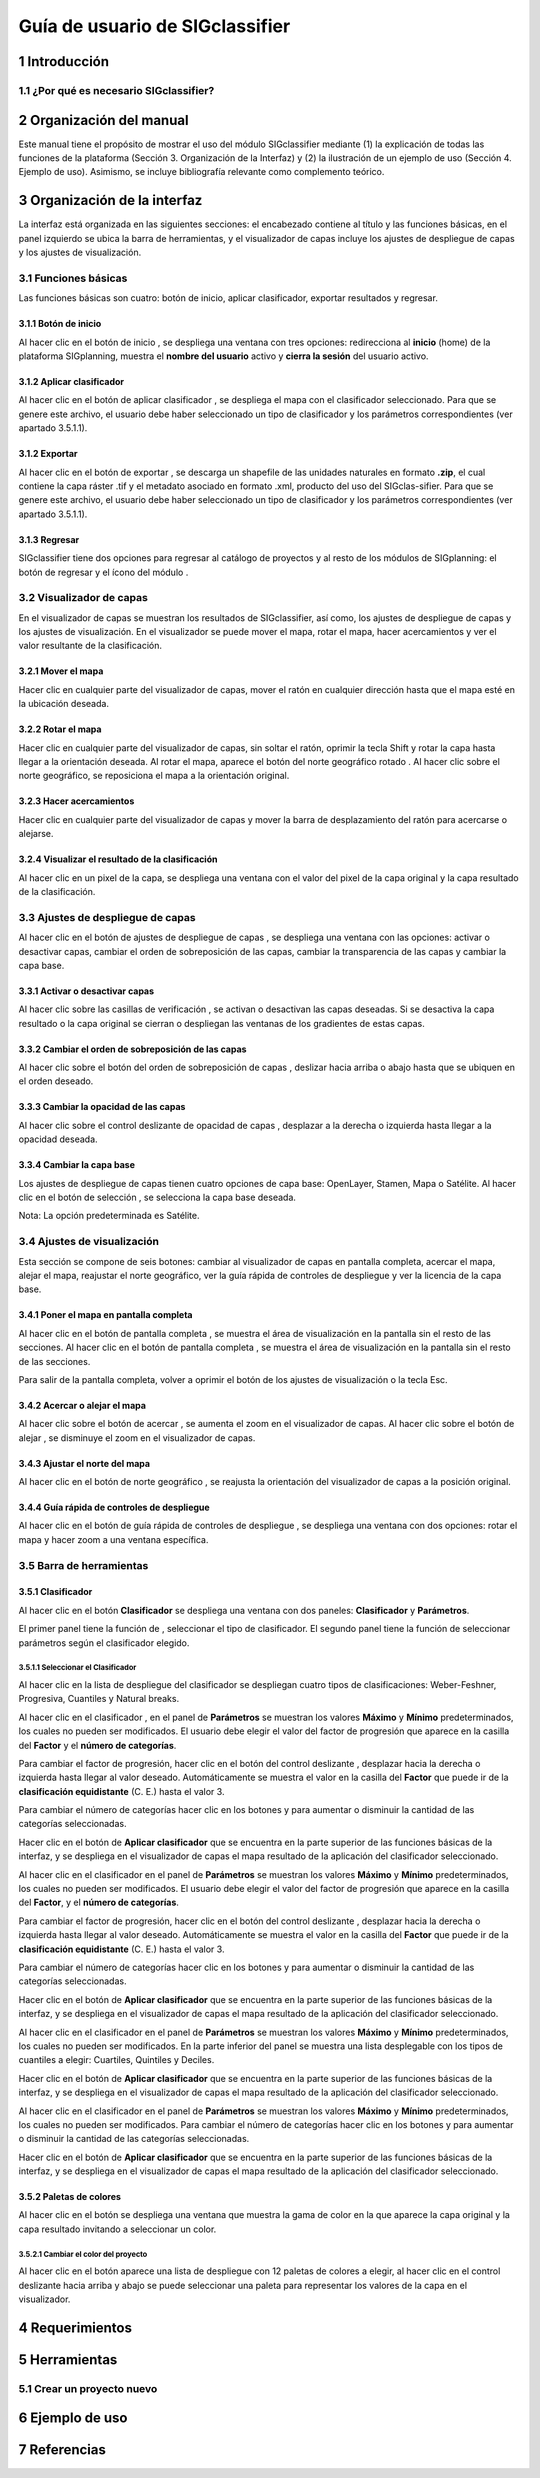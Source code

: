 
Guía de usuario de SIGclassifier
################################

1 Introducción
***************

1.1	¿Por qué es necesario SIGclassifier?
=========================================

2 Organización del manual 
*************************

Este manual tiene el propósito de mostrar el uso del módulo SIGclassifier mediante (1) la explicación de todas las funciones de la plataforma (Sección 3. Organización de la Interfaz) y (2) la ilustración de un ejemplo de uso (Sección 4. Ejemplo de uso). Asimismo, se incluye bibliografía relevante como complemento teórico.

3 Organización de la interfaz
*****************************
.. imagen:: /imagenes/mapa_org_interfaz_sigclassifier.png 

La interfaz está organizada en las siguientes secciones: |no_1| el encabezado contiene al título y las funciones básicas, |no_2| en el panel izquierdo se ubica la barra de herramientas, y |no_3| el visualizador de capas incluye |no_4| los ajustes de despliegue de capas y |no_5| los ajustes de visualización.

3.1	Funciones básicas
=====================

Las funciones básicas son cuatro: botón de inicio, aplicar clasificador, exportar resultados y regresar.

3.1.1 Botón de inicio
---------------------

Al hacer clic en el botón de inicio |b_inicio|, se despliega una ventana con tres opciones: |no_1| redirecciona al **inicio** (home) de la plataforma SIGplanning, |no_2| muestra el **nombre del usuario** activo y |no_3| **cierra la sesión** del usuario activo. 

.. imagen:: /imagenes/mapa_b_inicio_sigclassifier.png

3.1.2 Aplicar clasificador
--------------------------

Al hacer clic en el botón de aplicar clasificador |b_aplicar|, se despliega el mapa con el clasificador seleccionado. Para que se genere este archivo, el usuario debe haber seleccionado un tipo de clasificador y los parámetros correspondientes (ver apartado 3.5.1.1).

.. imagen:: /imagenes/mapa_aplica_clasificador.png

3.1.2 Exportar
--------------

Al hacer clic en el botón de exportar |b_exportar|, se descarga un shapefile de las unidades naturales en formato **.zip**, el cual contiene la capa ráster .tif y el metadato asociado en formato .xml, producto del uso del SIGclas-sifier. Para que se genere este archivo, el usuario debe haber seleccionado un tipo de clasificador y los parámetros correspondientes (ver apartado 3.5.1.1).

.. imagen:: /imagenes/mapa_b_exportar_sigclassifier.png

3.1.3 Regresar
--------------

SIGclassifier tiene dos opciones para regresar al catálogo de proyectos y al resto de los módulos de SIGplanning: |no_1| el botón de regresar |b_regresar| y |no_2| el ícono del módulo |b_icono_classifier|. 

.. imagen:: /imagenes/mapa_b_regresar_sigclassifier.png

3.2	Visualizador de capas 
=========================

En el visualizador de capas |no_1| se muestran los resultados de SIGclassifier, así como, |no_2| los ajustes de despliegue de capas y |no_3| los ajustes de visualización. En el visualizador se puede mover el mapa, rotar el mapa, hacer acercamientos y ver el valor resultante de la clasificación.  

.. imagen:: /imagenes/mapa_vis_capas_sigclassifier.png

3.2.1 Mover el mapa
-------------------

Hacer clic en cualquier parte del visualizador de capas, mover el ratón en cualquier dirección hasta que el mapa esté en la ubicación deseada. 

.. imagen:: /imagenes/mapa_mover_sigclassifier.png

3.2.2 Rotar el mapa
-------------------
Hacer clic en cualquier parte del visualizador de capas, sin soltar el ratón, oprimir la tecla Shift y rotar la capa hasta llegar a la orientación deseada. 
Al rotar el mapa, |no_1| aparece el botón del norte geográfico rotado |b_norterotado|. Al hacer clic sobre el norte geográfico, se reposiciona el mapa a la orientación original.    

.. imagen:: /imagenes/mapa_rotado_sigclassifier.png

3.2.3 Hacer acercamientos
-------------------------

Hacer clic en cualquier parte del visualizador de capas y mover la barra de desplazamiento del ratón para acercarse o alejarse. 

.. imagen:: /imagenes/mapa_acercar_sigclassifier.png

3.2.4 Visualizar el resultado de la clasificación
-------------------------------------------------

Al hacer clic en un pixel de la capa, se despliega |no_1| una ventana con el valor del pixel de la capa original y la capa resultado de la clasificación. 

.. imagen:: /imagenes/mapa_vis_clasif_sigclassifier.png 

3.3	Ajustes de despliegue de capas 
==================================

Al hacer clic en el botón de ajustes de despliegue de capas |b_ajuste_capas|, se despliega una ventana con las opciones: |no_1| activar o desactivar capas, |no_2| cambiar el orden de sobreposición de las capas, |no_3| cambiar la transparencia de las capas y |no_4| cambiar la capa base. 

.. imagen:: /imagenes/mapa_desp_capa_sigclassifier.png

3.3.1 Activar o desactivar capas
--------------------------------

Al hacer clic sobre las casillas de verificación |b_activar_capas|, |no_1| se activan o desactivan las capas deseadas. Si se desactiva la capa resultado o la capa original |no_2| se cierran o despliegan las ventanas de los gradientes de estas capas.  

.. imagen:: /imagenes/mapa_b_activarcapa_sigclassifier.png

3.3.2	Cambiar el orden de sobreposición de las capas
------------------------------------------------------
 
Al hacer clic sobre el botón del orden de sobreposición de capas |b_sobreposicion|, deslizar hacia arriba o abajo hasta que se ubiquen en el orden deseado. 

.. imagen:: /imagenes/mapa_sobreposicion_sigclassifier.png

3.3.3	Cambiar la opacidad de las capas
----------------------------------------

Al hacer clic sobre el control deslizante de opacidad de capas |b_opacidad|, desplazar a la derecha o izquierda hasta llegar a la opacidad deseada.

.. imagen:: /imagenes/mapa_opacidad_sigclassifier.png
 
3.3.4	Cambiar la capa base
----------------------------

Los ajustes de despliegue de capas tienen cuatro opciones de capa base: |no_1| OpenLayer, |no_2| Stamen, |no_3| Mapa o |no_4| Satélite. Al hacer clic en el botón de selección |b_seleccion|, se selecciona la capa base deseada. 

.. imagen:: /imagenes/mapa_camb_capab_sigclassifier.png

Nota: La opción predeterminada es Satélite.  

3.4	Ajustes de visualización
============================

Esta sección se compone de seis botones: |no_1| cambiar al visualizador de capas en pantalla completa, |no_2| acercar el mapa, |no_3| alejar el mapa, |no_4| reajustar el norte geográfico, |no_5| ver la guía rápida de controles de despliegue y |no_6| ver la licencia de la capa base. 
 
.. imagen:: /imagenes/mapa_ajustes_vis_sigclassifier.png

3.4.1	Poner el mapa en pantalla completa
------------------------------------------

Al hacer clic |no_1| en el botón de pantalla completa |b_pantalla_comp|, |no_2| se muestra el área de visualización en la pantalla sin el resto de las secciones. 
Al hacer clic |no_1| en el botón de pantalla completa |b_pantalla_comp|, |no_2| se muestra el área de visualización en la pantalla sin el resto de las secciones. 

.. imagen:: /imagenes/mapa_pantalla_comp_sigclassifier.png

.. imagen:: /imagenes/mapa_pantalla_comp2_sigclassifier.png

Para salir de la pantalla completa, volver a oprimir el botón de los ajustes de visualización o la tecla Esc. 

3.4.2	Acercar o alejar el mapa
--------------------------------

Al hacer clic sobre el botón de acercar |b_mas|, |no_1| se aumenta el zoom en el visualizador de capas. 
Al hacer clic sobre el botón de alejar |b_menos|, |no_2| se disminuye el zoom en el visualizador de capas. 

.. imagen:: /imagenes/mapa_acercar_alejar_sigclassifier.png

3.4.3	Ajustar el norte del mapa
---------------------------------
 
Al hacer clic en el botón de norte geográfico |b_norte|, se reajusta la orientación del visualizador de capas a la posición original.  

.. imagen:: /imagenes/mapa_ajustar_norte_sigclassifier.png

3.4.4	Guía rápida de controles de despliegue
----------------------------------------------

Al hacer clic en el botón de guía rápida de controles de despliegue |b_interrogacion|, se despliega una ventana con dos opciones: |no_1| rotar el mapa y |no_2| hacer zoom a una ventana específica. 

.. imagen:: /imagenes/mapa_guia_sigclassifier.png

3.5	Barra de herramientas 
=========================

3.5.1 Clasificador 
--------------------------

Al hacer clic en el botón **Clasificador** |b_atributos| se despliega una ventana con dos paneles: |no_1| **Clasificador** y |no_2| **Parámetros**.

.. imagen:: /imagenes/mapa_b_clasificador.png

El primer panel tiene la función de |no_1|, seleccionar el tipo de clasificador. El segundo panel tiene la función de |no_2| seleccionar parámetros según el clasificador elegido.

.. imagen:: /imagenes/fi_ventana_clasif.png

3.5.1.1	Seleccionar el Clasificador
^^^^^^^^^^^^^^^^^^^^^^^^^^^^^^^^^^^

Al hacer clic en la lista de despliegue |b_seleccionar| del clasificador se despliegan cuatro tipos de clasificaciones: |no_1| Weber-Feshner, |no_2| Progresiva, |no_3| Cuantiles y |no_4| Natural breaks.

.. imagen:: /imagenes/fi_ventana_selec_clasif.png            
 
Al hacer clic en el clasificador |b_weber|, en el panel de **Parámetros** se muestran los valores **Máximo** y **Mínimo** predeterminados, los cuales no pueden ser modificados. El usuario debe elegir |no_1| el valor del factor de progresión que aparece |no_2| en la casilla del **Factor** y |no_3| el **número de categorías**.

.. imagen:: /imagenes/fi_ventana_clasif_weber.png    

Para cambiar el factor de progresión, hacer clic en el botón del control deslizante |b_factor_progre|, desplazar hacia la derecha o izquierda hasta llegar al valor deseado. Automáticamente se muestra el valor en la casilla del **Factor** que puede ir de la **clasificación equidistante** (C. E.) hasta el valor 3. 

.. imagen:: /imagenes/fi_ventana_clas_equid.png 

Para cambiar el número de categorías hacer clic en los botones |boton_mas| y |boton_menos| para aumentar o disminuir la cantidad de las categorías seleccionadas. 

.. imagen:: /imagenes/fi_ventana_num_catego.png 

Hacer clic en el botón de **Aplicar clasificador** |b_aplicar| que se encuentra en la parte superior de las funciones básicas de la interfaz, y se despliega en el visualizador de capas el mapa resultado de la aplicación del clasificador seleccionado.  

.. imagen:: /imagenes/mapa_aplic_clas_weber.png 

Al hacer clic en el clasificador |b_progresiva| en el panel de **Parámetros** se muestran los valores **Máximo** y **Mínimo** predeterminados, los cuales no pueden ser modificados. El usuario debe elegir |no_1| el valor del factor de progresión que aparece |no_2| en la casilla del **Factor**, y |no_3| el **número de categorías**. 

.. imagen:: /imagenes/fi_ventana_clasif_progre.png    

Para cambiar el factor de progresión, hacer clic en el botón del control deslizante |b_factor_progre|, desplazar hacia la derecha o izquierda hasta llegar al valor deseado. Automáticamente se muestra el valor en la casilla del **Factor** que puede ir de la **clasificación equidistante** (C. E.) hasta el valor 3. 

.. imagen:: /imagenes/fi_ventana_ce_progre.png   

Para cambiar el número de categorías hacer clic en los botones |boton_mas| y |boton_menos| para aumentar o disminuir la cantidad de las categorías seleccionadas. 

.. imagen:: /imagenes/fi_ventana_num_catego_progre.png 

Hacer clic en el botón de **Aplicar clasificador** |b_aplicar| que se encuentra en la parte superior de las funciones básicas de la interfaz, y se despliega en el visualizador de capas el mapa resultado de la aplicación del clasificador seleccionado.  

.. imagen:: /imagenes/mapa_aplic_clas_progre.png 

Al hacer clic en el clasificador |b_cuantiles| en el panel de **Parámetros** se muestran los valores **Máximo** y **Mínimo** predeterminados, los cuales no pueden ser modificados. En la parte inferior del panel se muestra una lista desplegable con los tipos de cuantiles a elegir: |no_1| Cuartiles, |no_2| Quintiles y |no_3| Deciles.

.. imagen:: /imagenes/fi_ventana_clasif_cuantiles.png   

Hacer clic en el botón de **Aplicar clasificador** |b_aplicar| que se encuentra en la parte superior de las funciones básicas de la interfaz, y se despliega en el visualizador de capas el mapa resultado de la aplicación del clasificador seleccionado.   	
 
.. imagen:: /imagenes/mapa_aplic_clas_cuantiles.png 	
 
Al hacer clic en el clasificador |b_natural| en el panel de **Parámetros** se muestran los valores **Máximo** y **Mínimo** predeterminados, los cuales no pueden ser modificados. Para cambiar el número de categorías hacer clic en los botones |boton_mas| y |boton_menos| para aumentar o disminuir la cantidad de las categorías seleccionadas. 
 
.. imagen:: /imagenes/fi_ventana_clasif_natural.png   

Hacer clic en el botón de **Aplicar clasificador** |b_aplicar| que se encuentra en la parte superior de las funciones básicas de la interfaz, y se despliega en el visualizador de capas el mapa resultado de la aplicación del clasificador seleccionado.   	

.. imagen:: /imagenes/mapa_aplic_clas_natural.png 
 	 
3.5.2 Paletas de colores
------------------------

Al hacer clic en el botón |b_paleta| se despliega una ventana que muestra la gama de color en la que aparece la capa original y la capa resultado invitando a seleccionar un color. 

.. imagen:: /imagenes/mapa_paleta_sigclassifier.png
 
3.5.2.1	Cambiar el color del proyecto
^^^^^^^^^^^^^^^^^^^^^^^^^^^^^^^^^^^^^

Al hacer clic en el botón |b_list| aparece |no_1| una lista de despliegue con 12 paletas de colores a elegir, |no_2| al hacer clic en el control deslizante hacia arriba y abajo se puede |no_3| seleccionar una paleta para representar los valores de la capa en el visualizador. 

.. imagen:: /imagenes/fi_ventana_paleta_sigclassifier.png   

4	Requerimientos
******************

5	Herramientas 
****************

5.1	Crear un proyecto nuevo
===========================

6	Ejemplo de uso 
******************

7	Referencias
***************

.. |no_1| image:: /imagenes/fi_uno.png
            :scale: 50

.. |no_2| image:: /imagenes/fi_dos.png
            :scale: 50

.. |no_3| image:: /imagenes/fi_tres.png
            :scale: 50

.. |no_4| image:: /imagenes/fi_cuatro.png
            :scale: 50   

.. |no_5| image:: /imagenes/fi_cinco.png
            :scale: 50

.. |no_6| image:: /imagenes/fi_seis.png
            :scale: 50

.. |b_inicio| image:: /imagenes/boton_inicio.png            
            :height: 25px
            :width: 25px

.. |b_exportar| image:: /imagenes/fi_b_exportar.png
            :height: 25px
            :width: 25px

.. |b_regresar| image:: /imagenes/fi_b_regresar.png
            :height: 25px
            :width: 25px         

.. |b_icono_classifier| image:: /imagenes/fi_b_iconosigclassifier.png
            :height: 25px
            :width: 25px         

.. |boton_mas| image:: /imagenes/boton_mas.png
            :height: 25px
            :width: 25px   

.. |boton_menos| image:: /imagenes/boton_menos.png
            :height: 25px
            :width: 25px  

.. |b_valores| image:: /imagenes/b_ocultar_sigindex.png
            :height: 25px
            :width: 25px  

.. |b_valores_activ| image:: /imagenes/fi_b_mostrar_sigindex.png
            :height: 25px
            :width: 25px   

.. |b_pestaña| image:: /imagenes/fi_b_ventana_val_sigindex.png
            :height: 25px
            :width: 25px              

.. |b_norterotado| image:: /imagenes/fi_norte_rotado.png
            :height: 25px
            :width: 25px 

.. |b_ajuste_capas| image:: /imagenes/fi_b_despliegue_capa.png
            :height: 25px
            :width: 25px 

.. |b_activar_capas| image:: /imagenes/fi_b_activar.png
            :height: 25px
            :width: 25px 

.. |b_sobreposicion| image:: /imagenes/fi_b_sobreposicion.png
            :height: 25px
            :width: 25px 

.. |b_opacidad| image:: /imagenes/fi_opacidad.png
            :scale: 40

.. |b_seleccion| image:: /imagenes/fi_b_cambiarcapab.png
            :height: 25px
            :width: 25px 

.. |b_pantalla_comp| image:: /imagenes/fi_b_pantalla_comp.png
            :height: 25px
            :width: 25px 

.. |b_mas| image:: /imagenes/fi_b_mas.png
            :height: 25px
            :width: 25px 

.. |b_menos| image:: /imagenes/fi_b_menos.png
            :height: 25px
            :width: 25px       

.. |b_norte| image:: /imagenes/fi_b_norte.png
            :height: 25px
            :width: 25px                   

.. |b_interrogacion| image:: /imagenes/fi_b_interrogacion.png
            :height: 25px
            :width: 25px  

.. |b_agregacion| image:: /imagenes/fi_b_agregacion.png
            :height: 25px
            :width: 25px         

.. |b_atributos| image:: /imagenes/fi_b_atributos.png
            :height: 25px
            :width: 25px 

.. |b_seleccionar| image:: /imagenes/fi_b_seleccionar.png
            :scale: 40

.. |b_weber| image:: /imagenes/fi_b_weber.png
            :scale: 50

.. |b_progresiva| image:: /imagenes/fi_b_progresiva.png
            :scale: 50

.. |b_cuantiles| image:: /imagenes/fi_b_cuantiles.png
            :scale: 50
 
.. |b_natural| image:: /imagenes/fi_b_natural.png
            :scale: 50

.. |b_factor_progre| image:: /imagenes/fi_b_factorp.png
            :scale: 30 

.. |b_aplicar| image:: /imagenes/fi_b_aplicar_clas.png
            :height: 25px
            :width: 25px

.. |b_list| image:: /imagenes/fi_lista_despliegue.png
            :height: 25px
            :width: 25px 

.. |b_conservacionista| image:: /imagenes/fi_b_conservacionista.png
            :height: 25px
            :width: 25px      

.. |b_neutral| image:: /imagenes/fi_b_neutral.png
            :height: 25px
            :width: 25px                                      

.. |b_desarrollista| image:: /imagenes/fi_b_desarrollista.png
            :height: 25px
            :width: 25px   

.. |b_selec_neutral| image:: /imagenes/fi_neutral.png
            :height: 25px
            :width: 25px    

.. |b_guardar| image:: /imagenes/fi_b_guardar.png
            :height: 25px
            :width: 25px 

.. |b_indicadores| image:: /imagenes/fi_b_indica_impac.png
            :height: 25px
            :width: 25px   

.. |b_r| image:: /imagenes/fi_b_r.png
            :height: 25px
            :width: 25px 

.. |b_f_arriba| image:: /imagenes/fi_flecha_arriba.png
            :height: 25px
            :width: 25px        

.. |b_f_abajo| image:: /imagenes/fi_flecha_abajo.png
            :height: 25px
            :width: 25px      

.. |b_amas| image:: /imagenes/fi_amas.png
            :height: 25px
            :width: 25px     
            
.. |b_amenos| image:: /imagenes/fi_amenos.png
            :height: 25px
            :width: 25px      

.. |b_vu| image:: /imagenes/fi_vu.png
            :height: 25px
            :width: 25px   

.. |b_combo| image:: /imagenes/fi_b_combo.png
            :height: 25px
            :width: 25px   

.. |b_paleta| image:: /imagenes/fi_b_paleta.png
            :height: 25px
            :width: 25px     

.. |b_paleta| image:: /imagenes/fi_b_paleta.png
            :height: 25px
            :width: 25px                                              
            :scale: 50


